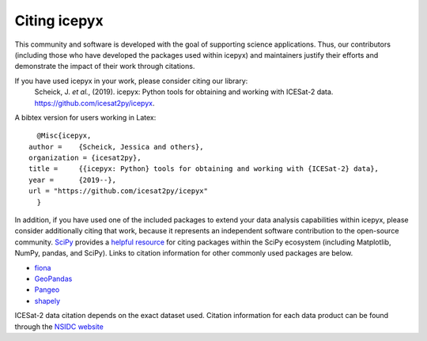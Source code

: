 Citing icepyx
=============

This community and software is developed with the goal of supporting science applications. Thus, our contributors (including those who have developed the packages used within icepyx) and maintainers justify their efforts and demonstrate the impact of their work through citations.

If you have used icepyx in your work, please consider citing our library:
    Scheick, J. *et al.*, (2019). icepyx: Python tools for obtaining and working with ICESat-2 data.
    https://github.com/icesat2py/icepyx.
    
A bibtex version for users working in Latex::

    @Misc{icepyx,
  author =    {Scheick, Jessica and others},
  organization = {icesat2py},
  title =     {{icepyx: Python} tools for obtaining and working with {ICESat-2} data},
  year =      {2019--},
  url = "https://github.com/icesat2py/icepyx"
    }
    

In addition, if you have used one of the included packages to extend your data analysis capabilities within icepyx, please consider additionally citing that work, because it represents an independent software contribution to the open-source community. `SciPy <https://www.scipy.org/index.html>`_ provides a `helpful resource <https://www.scipy.org/citing.html>`_ for citing packages within the SciPy ecosystem (including Matplotlib, NumPy, pandas, and SciPy). Links to citation information for other commonly used packages are below.

- `fiona <https://github.com/Toblerity/Fiona/blob/master/CITATION.txt>`_
- `GeoPandas <https://github.com/geopandas/geopandas/issues/812>`_
- `Pangeo <https://github.com/pangeo-data/pangeo/issues/651>`_
- `shapely <https://github.com/Toblerity/Shapely/blob/master/CITATION.txt>`_

ICESat-2 data citation depends on the exact dataset used. Citation information for each data product can be found through the `NSIDC website <https://nsidc.org/data/icesat-2/data-sets>`_